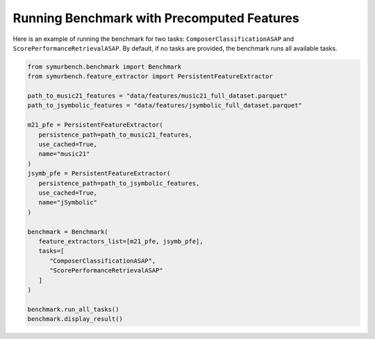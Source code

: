 Running Benchmark with Precomputed Features
===========================================

Here is an example of running the benchmark for two tasks: ``ComposerClassificationASAP`` and ``ScorePerformanceRetrievalASAP``.
By default, if no tasks are provided, the benchmark runs all available tasks.

.. code-block:: python

   from symurbench.benchmark import Benchmark
   from symurbench.feature_extractor import PersistentFeatureExtractor

   path_to_music21_features = "data/features/music21_full_dataset.parquet"
   path_to_jsymbolic_features = "data/features/jsymbolic_full_dataset.parquet"

   m21_pfe = PersistentFeatureExtractor(
      persistence_path=path_to_music21_features,
      use_cached=True,
      name="music21"
   )
   jsymb_pfe = PersistentFeatureExtractor(
      persistence_path=path_to_jsymbolic_features,
      use_cached=True,
      name="jSymbolic"
   )

   benchmark = Benchmark(
      feature_extractors_list=[m21_pfe, jsymb_pfe],
      tasks=[
         "ComposerClassificationASAP",
         "ScorePerformanceRetrievalASAP"
      ]
   )

   benchmark.run_all_tasks()
   benchmark.display_result()
